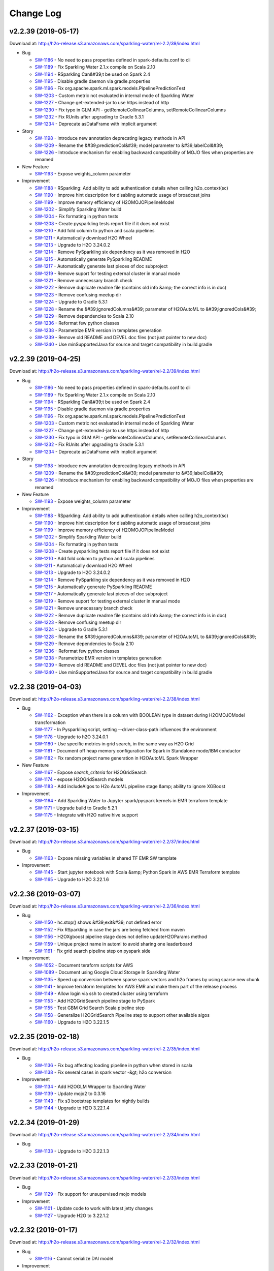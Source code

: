 Change Log
==========

v2.2.39 (2019-05-17)
--------------------
Download at: `http://h2o-release.s3.amazonaws.com/sparkling-water/rel-2.2/39/index.html <http://h2o-release.s3.amazonaws.com/sparkling-water/rel-2.2/39/index.html>`__

-  Bug
        
   -  `SW-1186 <https://0xdata.atlassian.net/browse/SW-1186>`__ - No need to pass properties defined in spark-defaults.conf to cli
   -  `SW-1189 <https://0xdata.atlassian.net/browse/SW-1189>`__ - Fix Sparkling Water 2.1.x compile on Scala 2.10 
   -  `SW-1194 <https://0xdata.atlassian.net/browse/SW-1194>`__ - RSparkling Can&#39;t be used on Spark 2.4
   -  `SW-1195 <https://0xdata.atlassian.net/browse/SW-1195>`__ - Disable gradle daemon via gradle.properties
   -  `SW-1196 <https://0xdata.atlassian.net/browse/SW-1196>`__ - Fix org.apache.spark.ml.spark.models.PipelinePredictionTest
   -  `SW-1203 <https://0xdata.atlassian.net/browse/SW-1203>`__ - Custom metric not evaluated in internal mode of Sparkling Water
   -  `SW-1227 <https://0xdata.atlassian.net/browse/SW-1227>`__ - Change get-extended-jar to use https instead of http
   -  `SW-1230 <https://0xdata.atlassian.net/browse/SW-1230>`__ - Fix typo in GLM API - getRemoteCollinearColumns, setRemoteCollinearColumns
   -  `SW-1232 <https://0xdata.atlassian.net/browse/SW-1232>`__ - Fix RUnits after upgrading to Gradle 5.3.1
   -  `SW-1234 <https://0xdata.atlassian.net/browse/SW-1234>`__ - Deprecate asDataFrame with implicit argument
                
-  Story
        
   -  `SW-1198 <https://0xdata.atlassian.net/browse/SW-1198>`__ - Introduce new annotation deprecating legacy methods in API
   -  `SW-1209 <https://0xdata.atlassian.net/browse/SW-1209>`__ - Rename the &#39;predictionCol&#39; model parameter to &#39;labelCol&#39;
   -  `SW-1226 <https://0xdata.atlassian.net/browse/SW-1226>`__ - Introduce mechanism for enabling backward compatibility of MOJO files when properties are renamed
                
-  New Feature
        
   -  `SW-1193 <https://0xdata.atlassian.net/browse/SW-1193>`__ - Expose weights_column parameter
                
-  Improvement
        
   -  `SW-1188 <https://0xdata.atlassian.net/browse/SW-1188>`__ - RSparkling: Add ability to add authentication details when calling h2o_context(sc)
   -  `SW-1190 <https://0xdata.atlassian.net/browse/SW-1190>`__ - Improve hint description for disabling automatic usage of broadcast joins
   -  `SW-1199 <https://0xdata.atlassian.net/browse/SW-1199>`__ - Improve memory efficiency of H2OMOJOPipelineModel
   -  `SW-1202 <https://0xdata.atlassian.net/browse/SW-1202>`__ - Simplify Sparkling Water build
   -  `SW-1204 <https://0xdata.atlassian.net/browse/SW-1204>`__ - Fix formating in python tests
   -  `SW-1208 <https://0xdata.atlassian.net/browse/SW-1208>`__ - Create pysparkling tests report file if it does not exist
   -  `SW-1210 <https://0xdata.atlassian.net/browse/SW-1210>`__ - Add fold column to python and scala pipelines
   -  `SW-1211 <https://0xdata.atlassian.net/browse/SW-1211>`__ - Automatically download H2O Wheel
   -  `SW-1213 <https://0xdata.atlassian.net/browse/SW-1213>`__ - Upgrade to H2O 3.24.0.2
   -  `SW-1214 <https://0xdata.atlassian.net/browse/SW-1214>`__ - Remove PySparkling six dependency as it was removed in H2O
   -  `SW-1215 <https://0xdata.atlassian.net/browse/SW-1215>`__ - Automatically generate PySparkling README
   -  `SW-1217 <https://0xdata.atlassian.net/browse/SW-1217>`__ - Automatically generate last pieces of doc subproject
   -  `SW-1219 <https://0xdata.atlassian.net/browse/SW-1219>`__ - Remove suport for testing external cluster in manual mode
   -  `SW-1221 <https://0xdata.atlassian.net/browse/SW-1221>`__ - Remove unnecessary branch check
   -  `SW-1222 <https://0xdata.atlassian.net/browse/SW-1222>`__ - Remove duplicate readme file (contains old info &amp; the correct info is in doc)
   -  `SW-1223 <https://0xdata.atlassian.net/browse/SW-1223>`__ - Remove confusing meetup dir
   -  `SW-1224 <https://0xdata.atlassian.net/browse/SW-1224>`__ - Upgrade to Gradle 5.3.1
   -  `SW-1228 <https://0xdata.atlassian.net/browse/SW-1228>`__ - Rename the &#39;ignoredColumns&#39; parameter of H2OAutoML to &#39;ignoredCols&#39;
   -  `SW-1229 <https://0xdata.atlassian.net/browse/SW-1229>`__ - Remove dependencies to Scala 2.10
   -  `SW-1236 <https://0xdata.atlassian.net/browse/SW-1236>`__ - Reformat few python classes
   -  `SW-1238 <https://0xdata.atlassian.net/browse/SW-1238>`__ - Parametrize EMR version in templates generation
   -  `SW-1239 <https://0xdata.atlassian.net/browse/SW-1239>`__ - Remove old README and DEVEL doc files (not just pointer to new doc)
   -  `SW-1240 <https://0xdata.atlassian.net/browse/SW-1240>`__ - Use minSupportedJava for source and target compatibility in build.gradle
                
                                                                                        
v2.2.39 (2019-04-25)
--------------------
Download at: `http://h2o-release.s3.amazonaws.com/sparkling-water/rel-2.2/39/index.html <http://h2o-release.s3.amazonaws.com/sparkling-water/rel-2.2/39/index.html>`__

-  Bug
        
   -  `SW-1186 <https://0xdata.atlassian.net/browse/SW-1186>`__ - No need to pass properties defined in spark-defaults.conf to cli
   -  `SW-1189 <https://0xdata.atlassian.net/browse/SW-1189>`__ - Fix Sparkling Water 2.1.x compile on Scala 2.10 
   -  `SW-1194 <https://0xdata.atlassian.net/browse/SW-1194>`__ - RSparkling Can&#39;t be used on Spark 2.4
   -  `SW-1195 <https://0xdata.atlassian.net/browse/SW-1195>`__ - Disable gradle daemon via gradle.properties
   -  `SW-1196 <https://0xdata.atlassian.net/browse/SW-1196>`__ - Fix org.apache.spark.ml.spark.models.PipelinePredictionTest
   -  `SW-1203 <https://0xdata.atlassian.net/browse/SW-1203>`__ - Custom metric not evaluated in internal mode of Sparkling Water
   -  `SW-1227 <https://0xdata.atlassian.net/browse/SW-1227>`__ - Change get-extended-jar to use https instead of http
   -  `SW-1230 <https://0xdata.atlassian.net/browse/SW-1230>`__ - Fix typo in GLM API - getRemoteCollinearColumns, setRemoteCollinearColumns
   -  `SW-1232 <https://0xdata.atlassian.net/browse/SW-1232>`__ - Fix RUnits after upgrading to Gradle 5.3.1
   -  `SW-1234 <https://0xdata.atlassian.net/browse/SW-1234>`__ - Deprecate asDataFrame with implicit argument
                
-  Story
        
   -  `SW-1198 <https://0xdata.atlassian.net/browse/SW-1198>`__ - Introduce new annotation deprecating legacy methods in API
   -  `SW-1209 <https://0xdata.atlassian.net/browse/SW-1209>`__ - Rename the &#39;predictionCol&#39; model parameter to &#39;labelCol&#39;
   -  `SW-1226 <https://0xdata.atlassian.net/browse/SW-1226>`__ - Introduce mechanism for enabling backward compatibility of MOJO files when properties are renamed
                
-  New Feature
        
   -  `SW-1193 <https://0xdata.atlassian.net/browse/SW-1193>`__ - Expose weights_column parameter
                
-  Improvement
        
   -  `SW-1188 <https://0xdata.atlassian.net/browse/SW-1188>`__ - RSparkling: Add ability to add authentication details when calling h2o_context(sc)
   -  `SW-1190 <https://0xdata.atlassian.net/browse/SW-1190>`__ - Improve hint description for disabling automatic usage of broadcast joins
   -  `SW-1199 <https://0xdata.atlassian.net/browse/SW-1199>`__ - Improve memory efficiency of H2OMOJOPipelineModel
   -  `SW-1202 <https://0xdata.atlassian.net/browse/SW-1202>`__ - Simplify Sparkling Water build
   -  `SW-1204 <https://0xdata.atlassian.net/browse/SW-1204>`__ - Fix formating in python tests
   -  `SW-1208 <https://0xdata.atlassian.net/browse/SW-1208>`__ - Create pysparkling tests report file if it does not exist
   -  `SW-1210 <https://0xdata.atlassian.net/browse/SW-1210>`__ - Add fold column to python and scala pipelines
   -  `SW-1211 <https://0xdata.atlassian.net/browse/SW-1211>`__ - Automatically download H2O Wheel
   -  `SW-1213 <https://0xdata.atlassian.net/browse/SW-1213>`__ - Upgrade to H2O 3.24.0.2
   -  `SW-1214 <https://0xdata.atlassian.net/browse/SW-1214>`__ - Remove PySparkling six dependency as it was removed in H2O
   -  `SW-1215 <https://0xdata.atlassian.net/browse/SW-1215>`__ - Automatically generate PySparkling README
   -  `SW-1217 <https://0xdata.atlassian.net/browse/SW-1217>`__ - Automatically generate last pieces of doc subproject
   -  `SW-1219 <https://0xdata.atlassian.net/browse/SW-1219>`__ - Remove suport for testing external cluster in manual mode
   -  `SW-1221 <https://0xdata.atlassian.net/browse/SW-1221>`__ - Remove unnecessary branch check
   -  `SW-1222 <https://0xdata.atlassian.net/browse/SW-1222>`__ - Remove duplicate readme file (contains old info &amp; the correct info is in doc)
   -  `SW-1223 <https://0xdata.atlassian.net/browse/SW-1223>`__ - Remove confusing meetup dir
   -  `SW-1224 <https://0xdata.atlassian.net/browse/SW-1224>`__ - Upgrade to Gradle 5.3.1
   -  `SW-1228 <https://0xdata.atlassian.net/browse/SW-1228>`__ - Rename the &#39;ignoredColumns&#39; parameter of H2OAutoML to &#39;ignoredCols&#39;
   -  `SW-1229 <https://0xdata.atlassian.net/browse/SW-1229>`__ - Remove dependencies to Scala 2.10
   -  `SW-1236 <https://0xdata.atlassian.net/browse/SW-1236>`__ - Reformat few python classes
   -  `SW-1238 <https://0xdata.atlassian.net/browse/SW-1238>`__ - Parametrize EMR version in templates generation
   -  `SW-1239 <https://0xdata.atlassian.net/browse/SW-1239>`__ - Remove old README and DEVEL doc files (not just pointer to new doc)
   -  `SW-1240 <https://0xdata.atlassian.net/browse/SW-1240>`__ - Use minSupportedJava for source and target compatibility in build.gradle
                
                                                                                
v2.2.38 (2019-04-03)
--------------------
Download at: `http://h2o-release.s3.amazonaws.com/sparkling-water/rel-2.2/38/index.html <http://h2o-release.s3.amazonaws.com/sparkling-water/rel-2.2/38/index.html>`__

-  Bug
        
   -  `SW-1162 <https://0xdata.atlassian.net/browse/SW-1162>`__ - Exception when there is a column with BOOLEAN type in dataset during H2OMOJOModel transformation 
   -  `SW-1177 <https://0xdata.atlassian.net/browse/SW-1177>`__ - In Pysparkling script, setting --driver-class-path influences the environment
   -  `SW-1178 <https://0xdata.atlassian.net/browse/SW-1178>`__ - Upgrade to h2O 3.24.0.1
   -  `SW-1180 <https://0xdata.atlassian.net/browse/SW-1180>`__ - Use specific metrics in grid search, in the same way as H2O Grid
   -  `SW-1181 <https://0xdata.atlassian.net/browse/SW-1181>`__ - Document off heap memory configuration for Spark in Standalone mode/IBM conductor
   -  `SW-1182 <https://0xdata.atlassian.net/browse/SW-1182>`__ - Fix random project name generation in H2OAutoML Spark Wrapper
                
-  New Feature
        
   -  `SW-1167 <https://0xdata.atlassian.net/browse/SW-1167>`__ - Expose *search_criteria* for H2OGridSearch
   -  `SW-1174 <https://0xdata.atlassian.net/browse/SW-1174>`__ - expose H2OGridSearch models
   -  `SW-1183 <https://0xdata.atlassian.net/browse/SW-1183>`__ - Add includeAlgos to H2o AutoML pipeline stage &amp; ability to ignore XGBoost
                
-  Improvement
        
   -  `SW-1164 <https://0xdata.atlassian.net/browse/SW-1164>`__ - Add Sparkling Water to Jupyter spark/pyspark kernels in EMR terraform template
   -  `SW-1171 <https://0xdata.atlassian.net/browse/SW-1171>`__ - Upgrade build to Gradle 5.2.1
   -  `SW-1175 <https://0xdata.atlassian.net/browse/SW-1175>`__ - Integrate with H2O native hive support
                
                                                                                
v2.2.37 (2019-03-15)
--------------------
Download at: `http://h2o-release.s3.amazonaws.com/sparkling-water/rel-2.2/37/index.html <http://h2o-release.s3.amazonaws.com/sparkling-water/rel-2.2/37/index.html>`__

-  Bug
        
   -  `SW-1163 <https://0xdata.atlassian.net/browse/SW-1163>`__ - Expose missing variables in shared TF EMR SW tamplate
                
-  Improvement
        
   -  `SW-1145 <https://0xdata.atlassian.net/browse/SW-1145>`__ - Start jupyter notebook with Scala &amp; Python Spark in AWS EMR Terraform template
   -  `SW-1165 <https://0xdata.atlassian.net/browse/SW-1165>`__ - Upgrade to H2O 3.22.1.6
                
                                                                                
v2.2.36 (2019-03-07)
--------------------
Download at: `http://h2o-release.s3.amazonaws.com/sparkling-water/rel-2.2/36/index.html <http://h2o-release.s3.amazonaws.com/sparkling-water/rel-2.2/36/index.html>`__

-  Bug
        
   -  `SW-1150 <https://0xdata.atlassian.net/browse/SW-1150>`__ - hc.stop() shows &#39;exit&#39; not defined error
   -  `SW-1152 <https://0xdata.atlassian.net/browse/SW-1152>`__ - Fix RSparkling in case the jars are being fetched from maven
   -  `SW-1156 <https://0xdata.atlassian.net/browse/SW-1156>`__ - H2OXgboost pipeline stage does not define updateH2OParams method
   -  `SW-1159 <https://0xdata.atlassian.net/browse/SW-1159>`__ - Unique project name in automl to avoid sharing one leaderboard
   -  `SW-1161 <https://0xdata.atlassian.net/browse/SW-1161>`__ - Fix grid search pipeline step on pyspark side
                
-  Improvement
        
   -  `SW-1052 <https://0xdata.atlassian.net/browse/SW-1052>`__ - Document teraform scripts for AWS
   -  `SW-1089 <https://0xdata.atlassian.net/browse/SW-1089>`__ - Document using Google Cloud Storage In Sparkling Water
   -  `SW-1135 <https://0xdata.atlassian.net/browse/SW-1135>`__ - Speed up conversion between sparse spark vectors  and h2o frames by using sparse new chunk
   -  `SW-1141 <https://0xdata.atlassian.net/browse/SW-1141>`__ - Improve terraform templates for AWS EMR and make them part of the release process 
   -  `SW-1149 <https://0xdata.atlassian.net/browse/SW-1149>`__ - Allow login via ssh to created cluster using terraform
   -  `SW-1153 <https://0xdata.atlassian.net/browse/SW-1153>`__ - Add H2OGridSearch pipeline stage to PySpark
   -  `SW-1155 <https://0xdata.atlassian.net/browse/SW-1155>`__ - Test GBM Grid Search Scala pipeline step
   -  `SW-1158 <https://0xdata.atlassian.net/browse/SW-1158>`__ - Generalize H2OGridSearch Pipeline step to support other available algos
   -  `SW-1160 <https://0xdata.atlassian.net/browse/SW-1160>`__ - Upgrade to H2O 3.22.1.5
                
                                                                        
v2.2.35 (2019-02-18)
--------------------
Download at: `http://h2o-release.s3.amazonaws.com/sparkling-water/rel-2.2/35/index.html <http://h2o-release.s3.amazonaws.com/sparkling-water/rel-2.2/35/index.html>`__

-  Bug
        
   -  `SW-1136 <https://0xdata.atlassian.net/browse/SW-1136>`__ - Fix bug affecting loading pipeline in python when stored in scala
   -  `SW-1138 <https://0xdata.atlassian.net/browse/SW-1138>`__ - Fix several cases in spark vector -&gt; h2o conversion
                
-  Improvement
        
   -  `SW-1134 <https://0xdata.atlassian.net/browse/SW-1134>`__ - Add H2OGLM Wrapper to Sparkling Water
   -  `SW-1139 <https://0xdata.atlassian.net/browse/SW-1139>`__ - Update mojo2 to 0.3.16
   -  `SW-1143 <https://0xdata.atlassian.net/browse/SW-1143>`__ - Fix s3 bootstrap templates for nightly builds
   -  `SW-1144 <https://0xdata.atlassian.net/browse/SW-1144>`__ - Upgrade to H2O 3.22.1.4
                
                                                                        
v2.2.34 (2019-01-29)
--------------------
Download at: `http://h2o-release.s3.amazonaws.com/sparkling-water/rel-2.2/34/index.html <http://h2o-release.s3.amazonaws.com/sparkling-water/rel-2.2/34/index.html>`__

-  Bug
        
   -  `SW-1133 <https://0xdata.atlassian.net/browse/SW-1133>`__ - Upgrade to H2O 3.22.1.3
                
                                                                                        
v2.2.33 (2019-01-21)
--------------------
Download at: `http://h2o-release.s3.amazonaws.com/sparkling-water/rel-2.2/33/index.html <http://h2o-release.s3.amazonaws.com/sparkling-water/rel-2.2/33/index.html>`__

-  Bug
        
   -  `SW-1129 <https://0xdata.atlassian.net/browse/SW-1129>`__ - Fix support for unsupervised mojo models
                
-  Improvement
        
   -  `SW-1101 <https://0xdata.atlassian.net/browse/SW-1101>`__ - Update code to work with latest jetty changes
   -  `SW-1127 <https://0xdata.atlassian.net/browse/SW-1127>`__ - Upgrade H2O to 3.22.1.2
                
                                                                        
v2.2.32 (2019-01-17)
--------------------
Download at: `http://h2o-release.s3.amazonaws.com/sparkling-water/rel-2.2/32/index.html <http://h2o-release.s3.amazonaws.com/sparkling-water/rel-2.2/32/index.html>`__

-  Bug
        
   -  `SW-1116 <https://0xdata.atlassian.net/browse/SW-1116>`__ - Cannot serialize DAI model
                
-  Improvement
        
   -  `SW-1113 <https://0xdata.atlassian.net/browse/SW-1113>`__ - Update to H2O 3.22.0.5
   -  `SW-1115 <https://0xdata.atlassian.net/browse/SW-1115>`__ - Enable tabs in the documentation based on the language
   -  `SW-1120 <https://0xdata.atlassian.net/browse/SW-1120>`__ - Prepare Terraform scripts for Sparkling Water on EMR
   -  `SW-1121 <https://0xdata.atlassian.net/browse/SW-1121>`__ - Use getTimestamp method instead of _timestamp directly
   -  `SW-1125 <https://0xdata.atlassian.net/browse/SW-1125>`__ - Upgrade to Spark 2.2.3
                
                                                                        
v2.2.31 (2019-01-08)
--------------------
Download at: `http://h2o-release.s3.amazonaws.com/sparkling-water/rel-2.2/31/index.html <http://h2o-release.s3.amazonaws.com/sparkling-water/rel-2.2/31/index.html>`__

-  Bug
        
   -  `SW-1107 <https://0xdata.atlassian.net/browse/SW-1107>`__ - NullPointerException at water.H2ONode.openChan(H2ONode.java:417) after upgrade to H2O 3.22.0.3
   -  `SW-1110 <https://0xdata.atlassian.net/browse/SW-1110>`__ - Fix test suite to test PySparkling YARN integration tests on external backend as well
                
-  Task
        
   -  `SW-1109 <https://0xdata.atlassian.net/browse/SW-1109>`__ - Docs: Change copyright year in docs to include 2019
                
-  Improvement
        
   -  `SW-464 <https://0xdata.atlassian.net/browse/SW-464>`__ - Publish PySparkling as conda package
   -  `SW-1111 <https://0xdata.atlassian.net/browse/SW-1111>`__ - Update H2O to 3.22.0.4
                
                                                                
v2.2.30 (2018-12-27)
--------------------
Download at: `http://h2o-release.s3.amazonaws.com/sparkling-water/rel-2.2/30/index.html <http://h2o-release.s3.amazonaws.com/sparkling-water/rel-2.2/30/index.html>`__

-  Bug
        
   -  `SW-1084 <https://0xdata.atlassian.net/browse/SW-1084>`__ - Documentation link does not work on the Nightly Bleeding Edge download page
   -  `SW-1100 <https://0xdata.atlassian.net/browse/SW-1100>`__ - Fix Travis builds
   -  `SW-1102 <https://0xdata.atlassian.net/browse/SW-1102>`__ - Fix Travis builds (test just scala unit tests)
                
-  Improvement
        
   -  `SW-464 <https://0xdata.atlassian.net/browse/SW-464>`__ - Publish PySparkling as conda package
   -  `SW-1080 <https://0xdata.atlassian.net/browse/SW-1080>`__ - Fix deprecation warning regarding automl -&gt; AutoML
   -  `SW-1090 <https://0xdata.atlassian.net/browse/SW-1090>`__ - Upgrade shadowJar plugin
   -  `SW-1091 <https://0xdata.atlassian.net/browse/SW-1091>`__ - Upgrade to Gradle 5.0
   -  `SW-1092 <https://0xdata.atlassian.net/browse/SW-1092>`__ - Updates to streaming app
   -  `SW-1093 <https://0xdata.atlassian.net/browse/SW-1093>`__ - Update to H2O 3.22.0.3
   -  `SW-1095 <https://0xdata.atlassian.net/browse/SW-1095>`__ - Enable GCS in Sparkling Water
   -  `SW-1097 <https://0xdata.atlassian.net/browse/SW-1097>`__ - Properly integrate GCS with Sparkling Water, including test in PySparkling
   -  `SW-1106 <https://0xdata.atlassian.net/browse/SW-1106>`__ - Remove deprecated Gradle option in Gradle 5
                
-  Docs
        
   -  `SW-1083 <https://0xdata.atlassian.net/browse/SW-1083>`__ - Add Installation and Starting instructions to the docs
                
    
v2.2.29 (2018-11-27)
--------------------
Download at: `http://h2o-release.s3.amazonaws.com/sparkling-water/rel-2.2/29/index.html <http://h2o-release.s3.amazonaws.com/sparkling-water/rel-2.2/29/index.html>`__

-  Improvement
        
   -  `SW-1078 <https://0xdata.atlassian.net/browse/SW-1078>`__ - Upgrade H2O to 3.22.0.2
                
                                
v2.2.28 (2018-10-27)
--------------------
Download at: `http://h2o-release.s3.amazonaws.com/sparkling-water/rel-2.2/28/index.html <http://h2o-release.s3.amazonaws.com/sparkling-water/rel-2.2/28/index.html>`__

-  Bug
        
   -  `SW-1071 <https://0xdata.atlassian.net/browse/SW-1071>`__ - Fallback to original IP discovery in case we can&#39;t find the same network
   -  `SW-1072 <https://0xdata.atlassian.net/browse/SW-1072>`__ - Fix handling time column for mojo pipeline
   -  `SW-1073 <https://0xdata.atlassian.net/browse/SW-1073>`__ - Upgrade MOJO to 0.3.17
                
-  Improvement
        
   -  `SW-1045 <https://0xdata.atlassian.net/browse/SW-1045>`__ - Upgrade H2O to 3.22.0.1
                
                                
v2.2.27 (2018-10-17)
--------------------
Download at: `http://h2o-release.s3.amazonaws.com/sparkling-water/rel-2.2/27/index.html <http://h2o-release.s3.amazonaws.com/sparkling-water/rel-2.2/27/index.html>`__

-  Bug
        
   -  `SW-930 <https://0xdata.atlassian.net/browse/SW-930>`__ - Enable AutoML tests in Sparkling Water
   -  `SW-1065 <https://0xdata.atlassian.net/browse/SW-1065>`__ - Fix isssue with empty queue name by default
   -  `SW-1066 <https://0xdata.atlassian.net/browse/SW-1066>`__ - In PySparkling, don&#39;t reconnect if already connected
   -  `SW-1068 <https://0xdata.atlassian.net/browse/SW-1068>`__ - Fix warning in doc
                
-  Improvement
        
   -  `SW-1057 <https://0xdata.atlassian.net/browse/SW-1057>`__ - Sparkling shell ignores parameters after last updates
   -  `SW-1058 <https://0xdata.atlassian.net/browse/SW-1058>`__ - Automatic detection of client ip in external backend
   -  `SW-1059 <https://0xdata.atlassian.net/browse/SW-1059>`__ - Pysparkling in external backend, manual mode stops the backend cluster, but the cluster should be left intact 
   -  `SW-1060 <https://0xdata.atlassian.net/browse/SW-1060>`__ - Create nightly release for 2.1, 2.2 and 2.3
   -  `SW-1061 <https://0xdata.atlassian.net/browse/SW-1061>`__ - Upgrade to Mojo 0.3.15
   -  `SW-1062 <https://0xdata.atlassian.net/browse/SW-1062>`__ - Don&#39;t expose mojo internal types
   -  `SW-1063 <https://0xdata.atlassian.net/browse/SW-1063>`__ - More explicit checks for valid values of Backend mode and external backend start mode
   -  `SW-1064 <https://0xdata.atlassian.net/browse/SW-1064>`__ - Expose run_as_user for External H2O Backend
   -  `SW-1069 <https://0xdata.atlassian.net/browse/SW-1069>`__ - Upgrade H2O to 3.20.0.10
                
                                
v2.2.26 (2018-10-02)
--------------------
Download at: `http://h2o-release.s3.amazonaws.com/sparkling-water/rel-2.2/26/index.html <http://h2o-release.s3.amazonaws.com/sparkling-water/rel-2.2/26/index.html>`__

-  Bug
        
   -  `SW-1041 <https://0xdata.atlassian.net/browse/SW-1041>`__ - Fix passing --jars to sparkling-shell
   -  `SW-1042 <https://0xdata.atlassian.net/browse/SW-1042>`__ - More robust check for python package in PySparkling shell
   -  `SW-1048 <https://0xdata.atlassian.net/browse/SW-1048>`__ - Add missing six dependency to setup.py for PySparkling
                
-  Improvement
        
   -  `SW-1043 <https://0xdata.atlassian.net/browse/SW-1043>`__ - Mojo pipeline with multiple output columns (and also with dots in the names) does not work in SW
   -  `SW-1054 <https://0xdata.atlassian.net/browse/SW-1054>`__ - Upgrade H2O dependency to 3.20.0.9
                
                                
v2.2.25 (2018-09-24)
--------------------
Download at: `http://h2o-release.s3.amazonaws.com/sparkling-water/rel-2.2/25/index.html <http://h2o-release.s3.amazonaws.com/sparkling-water/rel-2.2/25/index.html>`__

-  New Feature
        
   -  `SW-1020 <https://0xdata.atlassian.net/browse/SW-1020>`__ - Expose leaderboard on H2OAutoML
   -  `SW-1022 <https://0xdata.atlassian.net/browse/SW-1022>`__ - Display Release creation date on the download page
                
-  Improvement
        
   -  `SW-1024 <https://0xdata.atlassian.net/browse/SW-1024>`__ - remove call to ./gradlew --help in jenkins pipeline
   -  `SW-1025 <https://0xdata.atlassian.net/browse/SW-1025>`__ - Ensure that release does not depend on build id
   -  `SW-1030 <https://0xdata.atlassian.net/browse/SW-1030>`__ - [RSparkling] In case only path to SW jar file is specified, discover the version from JAR file instead of requiring it as parameter
   -  `SW-1031 <https://0xdata.atlassian.net/browse/SW-1031>`__ - Enable installation ot RSparkling using devtools from Github repo
   -  `SW-1032 <https://0xdata.atlassian.net/browse/SW-1032>`__ - Upgrade mojo pipeline to 0.13.2
   -  `SW-1033 <https://0xdata.atlassian.net/browse/SW-1033>`__ - Document automatic certificate creation for Flow UI
   -  `SW-1034 <https://0xdata.atlassian.net/browse/SW-1034>`__ - PySparkling fails if we specify https argument as part of getOrCreate()
   -  `SW-1035 <https://0xdata.atlassian.net/browse/SW-1035>`__ - Document using s3a and s3n on Sparkling Water
   -  `SW-1036 <https://0xdata.atlassian.net/browse/SW-1036>`__ - Upgrade to H2O 3.20.0.8
   -  `SW-1038 <https://0xdata.atlassian.net/browse/SW-1038>`__ - The shell script bin/pysparkling should print missing dependencies
   -  `SW-1039 <https://0xdata.atlassian.net/browse/SW-1039>`__ - Upgrade Gradle to 4.10.2
                
-  Docs
        
   -  `SW-1018 <https://0xdata.atlassian.net/browse/SW-1018>`__ - Fix link to Installing RSparkling on Windows 
                
                            
v2.2.24 (2018-09-14)
--------------------
Download at: `http://h2o-release.s3.amazonaws.com/sparkling-water/rel-2.2/24/index.html <http://h2o-release.s3.amazonaws.com/sparkling-water/rel-2.2/24/index.html>`__

-  New Feature
        
   -  `SW-1023 <https://0xdata.atlassian.net/browse/SW-1023>`__ - Upgrade Gradle to 4.10.1
                
-  Improvement
        
   -  `SW-1019 <https://0xdata.atlassian.net/browse/SW-1019>`__ - Upgrade H2O to 3.20.0.7
   -  `SW-1027 <https://0xdata.atlassian.net/browse/SW-1027>`__ - Revert Upgrade to Gradle 4.10.1(bug in Gradle) and upgrade to Gradle 4.0
   -  `SW-1028 <https://0xdata.atlassian.net/browse/SW-1028>`__ - Update docs and mention that ORC is supported
                
-  Docs
        
   -  `SW-1017 <https://0xdata.atlassian.net/browse/SW-1017>`__ - Docs: Add Parquet to list of supported data formats 
                
                            
v2.2.23 (2018-08-28)
--------------------
Download at: `http://h2o-release.s3.amazonaws.com/sparkling-water/rel-2.2/23/index.html <http://h2o-release.s3.amazonaws.com/sparkling-water/rel-2.2/23/index.html>`__

-  Bug
        
   -  `SW-270 <https://0xdata.atlassian.net/browse/SW-270>`__ - Add test for RDD[TimeStamp] -&gt; H2OFrame[Time] -&gt; RDD[Timestamp] conversion
   -  `SW-319 <https://0xdata.atlassian.net/browse/SW-319>`__ - SVMModelTest is failing
   -  `SW-986 <https://0xdata.atlassian.net/browse/SW-986>`__ - Fix links on RSparkling Readme page
   -  `SW-996 <https://0xdata.atlassian.net/browse/SW-996>`__ - Fix typos in documentation
   -  `SW-997 <https://0xdata.atlassian.net/browse/SW-997>`__ - Fix javadoc on JavaH2OContext
   -  `SW-1000 <https://0xdata.atlassian.net/browse/SW-1000>`__ - Setting context path in pysparkling fails to launch h2o
   -  `SW-1001 <https://0xdata.atlassian.net/browse/SW-1001>`__ - RSparkling does not respect context path
   -  `SW-1002 <https://0xdata.atlassian.net/browse/SW-1002>`__ - Automatically generate the keystore for H2O Flow ssl (self-signed certificates)
   -  `SW-1003 <https://0xdata.atlassian.net/browse/SW-1003>`__ - When running in Local mode, we ignore some configuration
   -  `SW-1004 <https://0xdata.atlassian.net/browse/SW-1004>`__ - Fix context path value checks
   -  `SW-1005 <https://0xdata.atlassian.net/browse/SW-1005>`__ - Use correct scheme in sparkling water when ssl on flow is enabled
   -  `SW-1006 <https://0xdata.atlassian.net/browse/SW-1006>`__ - Fix context path setting on RSparkling
   -  `SW-1015 <https://0xdata.atlassian.net/browse/SW-1015>`__ - Add context path after value of spark.ext.h2o.client.flow.baseurl.override when specified
                
-  New Feature
        
   -  `SW-980 <https://0xdata.atlassian.net/browse/SW-980>`__ - Integrate XGBoost in Sparkling Water
   -  `SW-1012 <https://0xdata.atlassian.net/browse/SW-1012>`__ - Sparkling water External Backend Support in kerberized cluster
                
-  Task
        
   -  `SW-988 <https://0xdata.atlassian.net/browse/SW-988>`__ - Add to docs that pysparkling has a new dependency pyspark
                
-  Improvement
        
   -  `SW-175 <https://0xdata.atlassian.net/browse/SW-175>`__ - JavaH2OContext#asRDD implementation is missing
   -  `SW-920 <https://0xdata.atlassian.net/browse/SW-920>`__ - Sparkling Water/RSparkling needs to declare additional repository
   -  `SW-989 <https://0xdata.atlassian.net/browse/SW-989>`__ - Improve Scala Doc API of the support classes
   -  `SW-991 <https://0xdata.atlassian.net/browse/SW-991>`__ - Update Gradle Spinx libraries - faster documentation builds
   -  `SW-992 <https://0xdata.atlassian.net/browse/SW-992>`__ - Create abstract class from creating parameters from Enum for Sparkling Water pipelines
   -  `SW-993 <https://0xdata.atlassian.net/browse/SW-993>`__ - [PySparkling] Fix Wrong H2O version detection on latest bundled H2Os
   -  `SW-994 <https://0xdata.atlassian.net/browse/SW-994>`__ - Add timeouts &amp; retries for docker pull
   -  `SW-998 <https://0xdata.atlassian.net/browse/SW-998>`__ - Document using PySparkling on the edge node ( EMR)
   -  `SW-1007 <https://0xdata.atlassian.net/browse/SW-1007>`__ - Upgrade H2O to 3.20.0.6
   -  `SW-1011 <https://0xdata.atlassian.net/browse/SW-1011>`__ - Fix EMR bootstrap scripts
   -  `SW-1013 <https://0xdata.atlassian.net/browse/SW-1013>`__ - Add option which can be used to change the flow address which is printed out after H2OConetext started
   -  `SW-1014 <https://0xdata.atlassian.net/browse/SW-1014>`__ - Document how to run Sparkling Water on kerberized cluster
                
                                
v2.2.22 (2018-08-09)
--------------------
Download at: `http://h2o-release.s3.amazonaws.com/sparkling-water/rel-2.2/22/index.html <http://h2o-release.s3.amazonaws.com/sparkling-water/rel-2.2/22/index.html>`__

-  Bug
        
   -  `SW-971 <https://0xdata.atlassian.net/browse/SW-971>`__ - Change maintainer of RSparkling to jakub@h2o.ai
   -  `SW-972 <https://0xdata.atlassian.net/browse/SW-972>`__ - Fix Content of RSparkling release table
   -  `SW-973 <https://0xdata.atlassian.net/browse/SW-973>`__ - Allow passing custom cars when running ./bin/sparkling/shell
   -  `SW-975 <https://0xdata.atlassian.net/browse/SW-975>`__ - Fix CRAN issues of Rsparkling
   -  `SW-981 <https://0xdata.atlassian.net/browse/SW-981>`__ - Fix wrong comparison of versions when detecing other h2o versions in PySparkling
   -  `SW-982 <https://0xdata.atlassian.net/browse/SW-982>`__ - Set up client_disconnect_timeout correctly in context on External backend, auto  mode
   -  `SW-983 <https://0xdata.atlassian.net/browse/SW-983>`__ - Fix missing mojo impl artifact when running pysparkling tests in jenkins
                
-  Task
        
   -  `SW-633 <https://0xdata.atlassian.net/browse/SW-633>`__ - Add to doc that  100 columns are displayed in the preview data by default
                
-  Improvement
        
   -  `SW-528 <https://0xdata.atlassian.net/browse/SW-528>`__ - Update PySparkling Notebooks to work for Python 3
   -  `SW-548 <https://0xdata.atlassian.net/browse/SW-548>`__ - List nodes and driver memory in Spark UI - SParkling Water Tab
   -  `SW-910 <https://0xdata.atlassian.net/browse/SW-910>`__ - Use Mojo Pipeline API in Sparkling Water
   -  `SW-969 <https://0xdata.atlassian.net/browse/SW-969>`__ - Port documentation for mojo pipeline on Spark to SW repo
   -  `SW-970 <https://0xdata.atlassian.net/browse/SW-970>`__ - Upgrade Mojo 2 in SW to 0.11.0
   -  `SW-976 <https://0xdata.atlassian.net/browse/SW-976>`__ - Upgrade H2O to 3.20.0.5
   -  `SW-977 <https://0xdata.atlassian.net/browse/SW-977>`__ - Need ability to disable Flow UI for Sparkling-Water
   -  `SW-979 <https://0xdata.atlassian.net/browse/SW-979>`__ - Verify that we are running on correct Spark for PySparkling at init time
   -  `SW-984 <https://0xdata.atlassian.net/browse/SW-984>`__ - Cache also test and runtime dependencies in docker image
                
-  Docs
        
   -  `SW-946 <https://0xdata.atlassian.net/browse/SW-946>`__ - Add &quot;How to&quot; for using Sparkling Water on Google Cloud Dataproc
                
                            
v2.2.21 (2018-08-01)
--------------------
Download at: `http://h2o-release.s3.amazonaws.com/sparkling-water/rel-2.2/21/index.html <http://h2o-release.s3.amazonaws.com/sparkling-water/rel-2.2/21/index.html>`__

-  Bug
        
   -  `SW-903 <https://0xdata.atlassian.net/browse/SW-903>`__ - Automate releases of RSparkling and create release pipeline for this release proccess 
   -  `SW-911 <https://0xdata.atlassian.net/browse/SW-911>`__ - Add missing repository to the documentation
   -  `SW-944 <https://0xdata.atlassian.net/browse/SW-944>`__ - Fix Sphinx gradle plugin, the latest version does not work
   -  `SW-945 <https://0xdata.atlassian.net/browse/SW-945>`__ - Stabilize releasing to Nexus Repository
   -  `SW-953 <https://0xdata.atlassian.net/browse/SW-953>`__ - Do not stop external H2O backend in case of manual start mode
   -  `SW-958 <https://0xdata.atlassian.net/browse/SW-958>`__ - Fix RSparkling README style issues
   -  `SW-959 <https://0xdata.atlassian.net/browse/SW-959>`__ - Fix address for fetching H2O R package in nightly tests
   -  `SW-961 <https://0xdata.atlassian.net/browse/SW-961>`__ - Add option to ignore SPARK_PUBLIC_DNS
   -  `SW-962 <https://0xdata.atlassian.net/browse/SW-962>`__ - Add option which ensures that items in flatfile are translated to IP address
   -  `SW-967 <https://0xdata.atlassian.net/browse/SW-967>`__ - Deprecate old behaviour of mojo pipeline output in SW
                
-  Improvement
        
   -  `SW-233 <https://0xdata.atlassian.net/browse/SW-233>`__ - Warn if user&#39;s h2o in python env is different then the one bundled in pysparkling
   -  `SW-921 <https://0xdata.atlassian.net/browse/SW-921>`__ - Move Rsparkling to Sparkling Water repo
   -  `SW-941 <https://0xdata.atlassian.net/browse/SW-941>`__ - Upgrade Gradle to 4.9
   -  `SW-952 <https://0xdata.atlassian.net/browse/SW-952>`__ - Fix issues when stopping Sparkling Water (Scala) in yarn-cluster mode for external Backend
   -  `SW-957 <https://0xdata.atlassian.net/browse/SW-957>`__ - RSparkling should run tests in both, external and internal mode
   -  `SW-963 <https://0xdata.atlassian.net/browse/SW-963>`__ - Upgrade H2O to 3.20.0.4
   -  `SW-965 <https://0xdata.atlassian.net/browse/SW-965>`__ - Expose port offset in Sparkling Water
   -  `SW-968 <https://0xdata.atlassian.net/browse/SW-968>`__ - Remove confusing message about stopping H2OContext in PySparkling
                
                                
v2.2.20 (2018-07-16)
--------------------
Download at: `http://h2o-release.s3.amazonaws.com/sparkling-water/rel-2.2/20/index.html <http://h2o-release.s3.amazonaws.com/sparkling-water/rel-2.2/20/index.html>`__

-  Bug
        
   -  `SW-902 <https://0xdata.atlassian.net/browse/SW-902>`__ - Upgrade Gradle to 4.8.1
   -  `SW-904 <https://0xdata.atlassian.net/browse/SW-904>`__ - Upgrade Mojo2 version to 0.10.7
   -  `SW-908 <https://0xdata.atlassian.net/browse/SW-908>`__ - Exclude Hadoop dependencies as they are provided by Spark
   -  `SW-909 <https://0xdata.atlassian.net/browse/SW-909>`__ - Fix issues when stopping Sparkling Water (Scala) in yarn-cluster mode
   -  `SW-925 <https://0xdata.atlassian.net/browse/SW-925>`__ - Fix missing aposthrope in documentation
   -  `SW-929 <https://0xdata.atlassian.net/browse/SW-929>`__ - Disable temporarily AutoML tests in Sparkling Water
                
-  New Feature
        
   -  `SW-826 <https://0xdata.atlassian.net/browse/SW-826>`__ - Implement Synchronous and Asynchronous Scala cell behaviour
                
-  Improvement
        
   -  `SW-846 <https://0xdata.atlassian.net/browse/SW-846>`__ - Don&#39;t parse types again when passing data to mojo pipeline
   -  `SW-886 <https://0xdata.atlassian.net/browse/SW-886>`__ - Several Scala cell improvements in H2O flow
   -  `SW-887 <https://0xdata.atlassian.net/browse/SW-887>`__ - Make sure that we can use schemes unsupported by H2O in H2O Confoguration
   -  `SW-889 <https://0xdata.atlassian.net/browse/SW-889>`__ - Port AWS preparation scripts into SW codebase
   -  `SW-894 <https://0xdata.atlassian.net/browse/SW-894>`__ - Add support for queuing of Scala cell jobs 
   -  `SW-914 <https://0xdata.atlassian.net/browse/SW-914>`__ - Wrong Spark version in documentation
   -  `SW-917 <https://0xdata.atlassian.net/browse/SW-917>`__ - Dockerize Sparkling Water release pipeline
   -  `SW-919 <https://0xdata.atlassian.net/browse/SW-919>`__ - Clean gradle build with regards to mojo2
   -  `SW-922 <https://0xdata.atlassian.net/browse/SW-922>`__ - Upgrade H2O to 3.20.0.3
   -  `SW-928 <https://0xdata.atlassian.net/browse/SW-928>`__ - Expose AutoML max models
   -  `SW-933 <https://0xdata.atlassian.net/browse/SW-933>`__ - Upgrade Spark to 2.2.2 
                
-  Docs
        
   -  `SW-878 <https://0xdata.atlassian.net/browse/SW-878>`__ - Add section for using Sparkling Water with AWS
                
                            
v2.2.19 (2018-06-18)
--------------------
Download at: `http://h2o-release.s3.amazonaws.com/sparkling-water/rel-2.2/19/index.html <http://h2o-release.s3.amazonaws.com/sparkling-water/rel-2.2/19/index.html>`__

-  Improvement
        
   -  `SW-885 <https://0xdata.atlassian.net/browse/SW-885>`__ - Upgrade H2O to 3.20.0.2
                
                                
v2.2.18 (2018-06-18)
--------------------
Download at: `http://h2o-release.s3.amazonaws.com/sparkling-water/rel-2.2/18/index.html <http://h2o-release.s3.amazonaws.com/sparkling-water/rel-2.2/18/index.html>`__

-  Bug
        
   -  `SW-861 <https://0xdata.atlassian.net/browse/SW-861>`__ - Upgrade Gradle to 4.8 (publishing plugin)
   -  `SW-872 <https://0xdata.atlassian.net/browse/SW-872>`__ - Fix reference to local-cluster on download page
   -  `SW-880 <https://0xdata.atlassian.net/browse/SW-880>`__ - Update Hadoop version on download page
   -  `SW-881 <https://0xdata.atlassian.net/browse/SW-881>`__ - Fix Script tests on Dockerized Jenkins infrastructure
   -  `SW-882 <https://0xdata.atlassian.net/browse/SW-882>`__ - Call h2oContext.stop after ham or spam Scala example
   -  `SW-883 <https://0xdata.atlassian.net/browse/SW-883>`__ - Add mising description in publish.gradle
                
-  Improvement
        
   -  `SW-860 <https://0xdata.atlassian.net/browse/SW-860>`__ - Modify the hadoop launch command on download page
   -  `SW-873 <https://0xdata.atlassian.net/browse/SW-873>`__ - Upgrade H2O to 3.20.0.1
   -  `SW-874 <https://0xdata.atlassian.net/browse/SW-874>`__ - Update Mojo2 to 0.10.4
   -  `SW-876 <https://0xdata.atlassian.net/browse/SW-876>`__ - FIx local PySparkling integtest on jenkins infrastracture
   -  `SW-879 <https://0xdata.atlassian.net/browse/SW-879>`__ - Print output of script tests
                
                                
v2.2.17 (2018-06-13)
--------------------
Download at: `http://h2o-release.s3.amazonaws.com/sparkling-water/rel-2.2/17/index.html <http://h2o-release.s3.amazonaws.com/sparkling-water/rel-2.2/17/index.html>`__

-  Bug
        
   -  `SW-712 <https://0xdata.atlassian.net/browse/SW-712>`__ - Test non-distributed sparkling water tests in docker
   -  `SW-850 <https://0xdata.atlassian.net/browse/SW-850>`__ - Expose methods to get input/output names in H2OMOJOPipelineModel
   -  `SW-859 <https://0xdata.atlassian.net/browse/SW-859>`__ - Print Warning when spark-home is defined on PATH
   -  `SW-862 <https://0xdata.atlassian.net/browse/SW-862>`__ - Create &amp; fix test in PySparkling for named mojo columns
   -  `SW-864 <https://0xdata.atlassian.net/browse/SW-864>`__ - Fix &amp; more readable test
   -  `SW-865 <https://0xdata.atlassian.net/browse/SW-865>`__ - Better Naming of the UDF method to obtain predictions
   -  `SW-869 <https://0xdata.atlassian.net/browse/SW-869>`__ - Add repository to build required by xgboost-predictor
                
-  Story
        
   -  `SW-856 <https://0xdata.atlassian.net/browse/SW-856>`__ - Upgrade Mojo2 to latest version
                
-  Improvement
        
   -  `SW-839 <https://0xdata.atlassian.net/browse/SW-839>`__ - Verify that Spark time column representation can be digested by Mojo2
   -  `SW-848 <https://0xdata.atlassian.net/browse/SW-848>`__ - Document Kerberos on Sparkling Water
   -  `SW-849 <https://0xdata.atlassian.net/browse/SW-849>`__ - Update use from maven on sparkling water download page
   -  `SW-851 <https://0xdata.atlassian.net/browse/SW-851>`__ - Make use of output types when creating Spark DataFrame out of mojo2 predicted values
   -  `SW-852 <https://0xdata.atlassian.net/browse/SW-852>`__ - Create spark UDF used to extract predicted values
   -  `SW-853 <https://0xdata.atlassian.net/browse/SW-853>`__ - Sparkling Water py should require pyspark dependency
   -  `SW-854 <https://0xdata.atlassian.net/browse/SW-854>`__ - Upgrade MojoPipeline to 0.10.0
   -  `SW-855 <https://0xdata.atlassian.net/browse/SW-855>`__ - Upgrade H2O to 3.18.0.11
                
                                
v2.2.16 (2018-05-23)
--------------------
Download at: `http://h2o-release.s3.amazonaws.com/sparkling-water/rel-2.2/16/index.html <http://h2o-release.s3.amazonaws.com/sparkling-water/rel-2.2/16/index.html>`__

-  Bug
        
   -  `SW-842 <https://0xdata.atlassian.net/browse/SW-842>`__ - Enforce system level properties in SW
                
-  Improvement
        
   -  `SW-845 <https://0xdata.atlassian.net/browse/SW-845>`__ - Upgrade H2O to 3.18.0.10
   -  `SW-847 <https://0xdata.atlassian.net/browse/SW-847>`__ - Remove GA from Sparkling Water
                
                                
v2.2.15 (2018-05-18)
--------------------
Download at: `http://h2o-release.s3.amazonaws.com/sparkling-water/rel-2.2/15/index.html <http://h2o-release.s3.amazonaws.com/sparkling-water/rel-2.2/15/index.html>`__

-  Bug
        
   -  `SW-836 <https://0xdata.atlassian.net/browse/SW-836>`__ - Add support for converting empty dataframe/RDD in Python and Scala to H2OFrame
   -  `SW-841 <https://0xdata.atlassian.net/browse/SW-841>`__ - Remove withCustomCommitsState in pipelines as it&#39;s now duplicating Github 
   -  `SW-843 <https://0xdata.atlassian.net/browse/SW-843>`__ - Fix data obtaining for mojo pipeline
   -  `SW-844 <https://0xdata.atlassian.net/browse/SW-844>`__ - Upgrade Mojo pipeline to 0.9.9
                
                                                    
v2.2.14 (2018-05-15)
--------------------
Download at: `http://h2o-release.s3.amazonaws.com/sparkling-water/rel-2.2/14/index.html <http://h2o-release.s3.amazonaws.com/sparkling-water/rel-2.2/14/index.html>`__

-  Bug
        
   -  `SW-817 <https://0xdata.atlassian.net/browse/SW-817>`__ - Enable running MOJO spark pipeline without H2O init
   -  `SW-825 <https://0xdata.atlassian.net/browse/SW-825>`__ - Local creation of Sparkling Water does not work anymore.
   -  `SW-831 <https://0xdata.atlassian.net/browse/SW-831>`__ - Check shape of H2O frame after the conversion from Spark frame
   -  `SW-834 <https://0xdata.atlassian.net/browse/SW-834>`__ - External Backend stored sparse vector values incorrectly
                
-  Improvement
        
   -  `SW-829 <https://0xdata.atlassian.net/browse/SW-829>`__ - Type checking in PySparkling pipelines
   -  `SW-832 <https://0xdata.atlassian.net/browse/SW-832>`__ - Small refactoring in identifiers
   -  `SW-833 <https://0xdata.atlassian.net/browse/SW-833>`__ - Explicitly set source and target java versions
   -  `SW-837 <https://0xdata.atlassian.net/browse/SW-837>`__ - Upgrade H2O to 3.18.0.9
   -  `SW-838 <https://0xdata.atlassian.net/browse/SW-838>`__ - Upgrade Mojo pipeline dependency to 0.9.8
   -  `SW-840 <https://0xdata.atlassian.net/browse/SW-840>`__ - Add test checking column names and types between spark and mojo2
                
                                
v2.2.13 (2018-05-02)
--------------------
Download at: `http://h2o-release.s3.amazonaws.com/sparkling-water/rel-2.2/13/index.html <http://h2o-release.s3.amazonaws.com/sparkling-water/rel-2.2/13/index.html>`__

-  Bug
        
   -  `SW-574 <https://0xdata.atlassian.net/browse/SW-574>`__ - Process steam handle and use it for connection to external h2o cluster
   -  `SW-822 <https://0xdata.atlassian.net/browse/SW-822>`__ - Require correct colorama version
   -  `SW-823 <https://0xdata.atlassian.net/browse/SW-823>`__ - Fix Windows starting scripts
   -  `SW-824 <https://0xdata.atlassian.net/browse/SW-824>`__ - Fix NPE in mojo pipeline predictions
                
-  New Feature
        
   -  `SW-827 <https://0xdata.atlassian.net/browse/SW-827>`__ - Change color highlight in scala cell as it is too dark
                
-  Improvement
        
   -  `SW-815 <https://0xdata.atlassian.net/browse/SW-815>`__ - Upgrade H2O to 3.18.0.8
   -  `SW-816 <https://0xdata.atlassian.net/browse/SW-816>`__ - Update Mojo2 dependency to one which is compatible with Java7
   -  `SW-818 <https://0xdata.atlassian.net/browse/SW-818>`__ - Spark Pipeline imports do not work in PySparkling
   -  `SW-819 <https://0xdata.atlassian.net/browse/SW-819>`__ - Add ability to convert specific columns to categoricals in Sparkling Water pipelines
   -  `SW-820 <https://0xdata.atlassian.net/browse/SW-820>`__ - Sparkling Water pipelines add duplicate response column to the list of features
                
                                
v2.2.12 (2018-04-19)
--------------------
Download at: `http://h2o-release.s3.amazonaws.com/sparkling-water/rel-2.2/12/index.html <http://h2o-release.s3.amazonaws.com/sparkling-water/rel-2.2/12/index.html>`__

-  Bug
        
   -  `SW-672 <https://0xdata.atlassian.net/browse/SW-672>`__ - Enable using sparkling water maven packages in databricks cloud 
   -  `SW-787 <https://0xdata.atlassian.net/browse/SW-787>`__ - Documentation fixes
   -  `SW-790 <https://0xdata.atlassian.net/browse/SW-790>`__ - Add missing seed argument to H2OAutoml pipeline step
   -  `SW-794 <https://0xdata.atlassian.net/browse/SW-794>`__ - Point to proper web-based docs
   -  `SW-796 <https://0xdata.atlassian.net/browse/SW-796>`__ - Use parquet provided by Spark
   -  `SW-797 <https://0xdata.atlassian.net/browse/SW-797>`__ - Automatically update redirect table as part of release pipeline
   -  `SW-806 <https://0xdata.atlassian.net/browse/SW-806>`__ - Fix exporting and importing of pipeline steps and mojo models to and from HDFS
                
-  Improvement
        
   -  `SW-772 <https://0xdata.atlassian.net/browse/SW-772>`__ - Integrate &amp; Test Mojo Pipeline with Sparkling Water
   -  `SW-789 <https://0xdata.atlassian.net/browse/SW-789>`__ - Upgrade H2O to 3.18.0.7
   -  `SW-791 <https://0xdata.atlassian.net/browse/SW-791>`__ - Expose context_path in Sparkling Water
   -  `SW-793 <https://0xdata.atlassian.net/browse/SW-793>`__ - Create additional test verifying that the new light endpoint works as expected
   -  `SW-798 <https://0xdata.atlassian.net/browse/SW-798>`__ - Additional link to documentation
   -  `SW-800 <https://0xdata.atlassian.net/browse/SW-800>`__ - Remove references to Sparkling Water 2.0
   -  `SW-804 <https://0xdata.atlassian.net/browse/SW-804>`__ - Reduce time of H2OAutoml step in pipeline tests to 1 minute
   -  `SW-808 <https://0xdata.atlassian.net/browse/SW-808>`__ - Upgrade to Gradle 4.7
                
                                
v2.2.11 (2018-03-29)
--------------------
Download at: `http://h2o-release.s3.amazonaws.com/sparkling-water/rel-2.2/11/index.html <http://h2o-release.s3.amazonaws.com/sparkling-water/rel-2.2/11/index.html>`__

-  Bug
        
   -  `SW-696 <https://0xdata.atlassian.net/browse/SW-696>`__ - Intermittent script test issue on external backend
   -  `SW-726 <https://0xdata.atlassian.net/browse/SW-726>`__ - Mark Spark dependencies as provided on artefacts published to maven
   -  `SW-740 <https://0xdata.atlassian.net/browse/SW-740>`__ - Increase timeout for conversion in pyunit test for external cluster
   -  `SW-760 <https://0xdata.atlassian.net/browse/SW-760>`__ - Fix doc artefact publication
   -  `SW-763 <https://0xdata.atlassian.net/browse/SW-763>`__ - Remove support for downloading H2O logs from Spark UI
   -  `SW-766 <https://0xdata.atlassian.net/browse/SW-766>`__ - Fix coding style issue 
   -  `SW-769 <https://0xdata.atlassian.net/browse/SW-769>`__ - Fix import
   -  `SW-776 <https://0xdata.atlassian.net/browse/SW-776>`__ - sparkling water from maven does not know the stacktrace_collector_interval option
   -  `SW-778 <https://0xdata.atlassian.net/browse/SW-778>`__ - Handle nulls properly in H2OMojoModel
   -  `SW-783 <https://0xdata.atlassian.net/browse/SW-783>`__ - Make H2OAutoML pipeline tests deterministic by setting the seed
                
-  New Feature
        
   -  `SW-722 <https://0xdata.atlassian.net/browse/SW-722>`__ - [PySparkling] Check for correct data type as part of as_h2o_frame
                
-  Improvement
        
   -  `SW-733 <https://0xdata.atlassian.net/browse/SW-733>`__ - Parametrize pipeline scripts to be able to specify different algorithms
   -  `SW-746 <https://0xdata.atlassian.net/browse/SW-746>`__ - Log chunk layout after the conversion of data to external H2O cluster
   -  `SW-755 <https://0xdata.atlassian.net/browse/SW-755>`__ - Document GBM Grid Search Pipeline Step
   -  `SW-765 <https://0xdata.atlassian.net/browse/SW-765>`__ - Remove test artefacts from the sparkling-water assembly
   -  `SW-768 <https://0xdata.atlassian.net/browse/SW-768>`__ - Add missing import
   -  `SW-771 <https://0xdata.atlassian.net/browse/SW-771>`__ - Travis edits - no longer need the workaround for JDK7
   -  `SW-773 <https://0xdata.atlassian.net/browse/SW-773>`__ - Don&#39;t use default value for output dir in external backend, it&#39;s not required
   -  `SW-780 <https://0xdata.atlassian.net/browse/SW-780>`__ - Upgrade H2O to 3.18.0.5
                
-  Docs
        
   -  `SW-775 <https://0xdata.atlassian.net/browse/SW-775>`__ - Fix link for documentation on DEVEL.md
                
                            
v2.2.10 (2018-03-08)
--------------------
Download at: `http://h2o-release.s3.amazonaws.com/sparkling-water/rel-2.2/10/index.html <http://h2o-release.s3.amazonaws.com/sparkling-water/rel-2.2/10/index.html>`__

-  Bug
        
   -  `SW-739 <https://0xdata.atlassian.net/browse/SW-739>`__ - Sparkling Water Doc artefact is still missing Scala version
   -  `SW-742 <https://0xdata.atlassian.net/browse/SW-742>`__ - Fix setting up node network mask on external cluster
   -  `SW-743 <https://0xdata.atlassian.net/browse/SW-743>`__ - Allow to set LDAP and different security options in external backend as well
   -  `SW-747 <https://0xdata.atlassian.net/browse/SW-747>`__ - Fix bug in documentation for manual mode of external backend
   -  `SW-757 <https://0xdata.atlassian.net/browse/SW-757>`__ - Fix tests after enabling the stack-trace collection
                
-  Improvement
        
   -  `SW-744 <https://0xdata.atlassian.net/browse/SW-744>`__ - Document how to use Sparkling Water with LDAP in Sparkling Water docs
   -  `SW-745 <https://0xdata.atlassian.net/browse/SW-745>`__ - Expose Grid search as Spark pipeline step in the Scala API
   -  `SW-748 <https://0xdata.atlassian.net/browse/SW-748>`__ - Upgrade to Gradle 4.6
   -  `SW-752 <https://0xdata.atlassian.net/browse/SW-752>`__ - Collect stack traces on each h2o node as part of log collecting extension
   -  `SW-754 <https://0xdata.atlassian.net/browse/SW-754>`__ - Upgrade H2O to 3.18.0.3
   -  `SW-756 <https://0xdata.atlassian.net/browse/SW-756>`__ - Upgrade H2O to 3.18.0.4
                
-  Docs
        
   -  `SW-753 <https://0xdata.atlassian.net/browse/SW-753>`__ - Add &quot;How to&quot; for changing the default H2O port 
                
                            
v2.2.9 (2018-02-26)
-------------------
Download at: `http://h2o-release.s3.amazonaws.com/sparkling-water/rel-2.2/9/index.html <http://h2o-release.s3.amazonaws.com/sparkling-water/rel-2.2/9/index.html>`__

-  Bug
        
   -  `SW-723 <https://0xdata.atlassian.net/browse/SW-723>`__ - Sparkling water doc artefact is missing scala version
   -  `SW-727 <https://0xdata.atlassian.net/browse/SW-727>`__ - Improve method for downloading H2O logs 
   -  `SW-728 <https://0xdata.atlassian.net/browse/SW-728>`__ - Use new light endpoint introduced in 3.18.0.1
   -  `SW-734 <https://0xdata.atlassian.net/browse/SW-734>`__ - Make sure we use the unique key names in split method
   -  `SW-736 <https://0xdata.atlassian.net/browse/SW-736>`__ - Document how to download logs on Databricks cluster
   -  `SW-737 <https://0xdata.atlassian.net/browse/SW-737>`__ - Expose downloadH2OLogs on H2OContext in PySparkling
   -  `SW-738 <https://0xdata.atlassian.net/browse/SW-738>`__ - Move spark.ext.h2o.node.network.mask setter to SharedArguments
                
-  Improvement
        
   -  `SW-702 <https://0xdata.atlassian.net/browse/SW-702>`__ - Create Spark Transformer for AutoML
   -  `SW-725 <https://0xdata.atlassian.net/browse/SW-725>`__ - create an an equvivalent of h2o.download_all_logs in scala
   -  `SW-730 <https://0xdata.atlassian.net/browse/SW-730>`__ - Upgrade H2O to 3.18.0.2
                
                                
v2.2.8 (2018-02-14)
-------------------
Download at: `http://h2o-release.s3.amazonaws.com/sparkling-water/rel-2.2/8/index.html <http://h2o-release.s3.amazonaws.com/sparkling-water/rel-2.2/8/index.html>`__

-  Technical task
        
   -  `SW-652 <https://0xdata.atlassian.net/browse/SW-652>`__ - Deliver SW documentation in HTML output
                
-  Bug
        
   -  `SW-685 <https://0xdata.atlassian.net/browse/SW-685>`__ - Fix Typo in documentation
   -  `SW-695 <https://0xdata.atlassian.net/browse/SW-695>`__ - Make printHadoopDistributions gradle task available again for testing
   -  `SW-701 <https://0xdata.atlassian.net/browse/SW-701>`__ - Kill the client when one of the h2o nodes went OOM in external mode
   -  `SW-706 <https://0xdata.atlassian.net/browse/SW-706>`__ - Fix pysparkling.ml import for non-interactive sessions
   -  `SW-707 <https://0xdata.atlassian.net/browse/SW-707>`__ - parquet import fails on HDP with Spark 2.0 (azure hdi cluster)
   -  `SW-708 <https://0xdata.atlassian.net/browse/SW-708>`__ - Make sure H2OMojoModel does not required H2OContext to be initialized
   -  `SW-709 <https://0xdata.atlassian.net/browse/SW-709>`__ - Fix mojo predictions tests
   -  `SW-710 <https://0xdata.atlassian.net/browse/SW-710>`__ - In PySparkling pipelines, ensure that if users pass integer to double type we handle that correctly for all possible double values
   -  `SW-713 <https://0xdata.atlassian.net/browse/SW-713>`__ - Write a simple test for parquet import in Sparkling Water
   -  `SW-714 <https://0xdata.atlassian.net/browse/SW-714>`__ - Add option to H2OModel pipeline step allowing us to convert unknown categoricals to NAs
   -  `SW-715 <https://0xdata.atlassian.net/browse/SW-715>`__ - Fix driverif configuration on the external backend
                
-  Improvement
        
   -  `SW-606 <https://0xdata.atlassian.net/browse/SW-606>`__ - Verify &amp; Document run of RSparkling on top of Databricks Azure cluster
   -  `SW-678 <https://0xdata.atlassian.net/browse/SW-678>`__ - Document how to change log location 
   -  `SW-683 <https://0xdata.atlassian.net/browse/SW-683>`__ - H2OContext can&#39;t be initalized on Databricks cloud
   -  `SW-686 <https://0xdata.atlassian.net/browse/SW-686>`__ - Fix typo in documentation
   -  `SW-687 <https://0xdata.atlassian.net/browse/SW-687>`__ - Upgrade Gradle to 4.5
   -  `SW-688 <https://0xdata.atlassian.net/browse/SW-688>`__ - Update docs - SparklyR supports Spark 2.2.1 in the latest release
   -  `SW-690 <https://0xdata.atlassian.net/browse/SW-690>`__ - Log Sparkling Water version during startup of Sparkling Water
   -  `SW-693 <https://0xdata.atlassian.net/browse/SW-693>`__ - Allow to set driverIf on external H2O backend
   -  `SW-694 <https://0xdata.atlassian.net/browse/SW-694>`__ - Fix creation of Extended JAR in gradle task
   -  `SW-700 <https://0xdata.atlassian.net/browse/SW-700>`__ - Report Yarn App ID of spark application in H2OContext
   -  `SW-703 <https://0xdata.atlassian.net/browse/SW-703>`__ - Upload generated sphinx documentation to S3
   -  `SW-704 <https://0xdata.atlassian.net/browse/SW-704>`__ - Update links on the download page to point to the new docs
   -  `SW-705 <https://0xdata.atlassian.net/browse/SW-705>`__ - Increase memory for JUNIT tests
   -  `SW-718 <https://0xdata.atlassian.net/browse/SW-718>`__ - Upgrade to Gradle 4.5.1
   -  `SW-719 <https://0xdata.atlassian.net/browse/SW-719>`__ - Upgrade to H2O 3.18.0.1
   -  `SW-720 <https://0xdata.atlassian.net/browse/SW-720>`__ - Fix parquet import test on external backend
                
-  Docs
        
   -  `SW-697 <https://0xdata.atlassian.net/browse/SW-697>`__ - Final updates for Sparkling Water html output
   -  `SW-698 <https://0xdata.atlassian.net/browse/SW-698>`__ - Update &quot;Contributing&quot; section in Sparkling Water
                
                            
v2.2.7 (2018-01-18)
-------------------
Download at: `http://h2o-release.s3.amazonaws.com/sparkling-water/rel-2.2/7/index.html <http://h2o-release.s3.amazonaws.com/sparkling-water/rel-2.2/7/index.html>`__

-  Bug
        
   -  `SW-273 <https://0xdata.atlassian.net/browse/SW-273>`__ - Remove workaround introduced by SW-272 for yarn/cluster mode
   -  `SW-551 <https://0xdata.atlassian.net/browse/SW-551>`__ - Remove hotfix introduced by [SW-541] and implement proper fix
   -  `SW-661 <https://0xdata.atlassian.net/browse/SW-661>`__ - Use always correct Spark version on the R download page
   -  `SW-662 <https://0xdata.atlassian.net/browse/SW-662>`__ - Remove extra files that got into the repo
   -  `SW-666 <https://0xdata.atlassian.net/browse/SW-666>`__ - Kill the cluster when a new executors joins in the internal backend
   -  `SW-668 <https://0xdata.atlassian.net/browse/SW-668>`__ - Generate download link as part of the release notes
   -  `SW-669 <https://0xdata.atlassian.net/browse/SW-669>`__ - Remove mentions of local-cluster in public docs
   -  `SW-670 <https://0xdata.atlassian.net/browse/SW-670>`__ - Deprecated call in H2OContextInitDemo
   -  `SW-671 <https://0xdata.atlassian.net/browse/SW-671>`__ - Fix jenkinsfile for builds again specific h2o branches
                
-  Improvement
        
   -  `SW-674 <https://0xdata.atlassian.net/browse/SW-674>`__ - Update H2O to 3.16.0.4
   -  `SW-675 <https://0xdata.atlassian.net/browse/SW-675>`__ - Tiny clean up of the release code
   -  `SW-679 <https://0xdata.atlassian.net/browse/SW-679>`__ - Cleaner release script
   -  `SW-680 <https://0xdata.atlassian.net/browse/SW-680>`__ - Ensure S3 in release pipeline does depend only on credentials provided from Jenkins
   -  `SW-681 <https://0xdata.atlassian.net/browse/SW-681>`__ - Separate releasing on Github and Publishing artifacts
                
                                
v2.2.6 (2018-01-03)
-------------------

-  Bug
        
   -  `SW-627 <https://0xdata.atlassian.net/browse/SW-627>`__ - [PySparkling] calling as_spark_frame for the second time results in exception
   -  `SW-630 <https://0xdata.atlassian.net/browse/SW-630>`__ - Fix ham or spam flow to reflect latest changes in pipelines
   -  `SW-631 <https://0xdata.atlassian.net/browse/SW-631>`__ - Ensure that we do not access RDDs in pipelines ( to unblock the deployment)
   -  `SW-645 <https://0xdata.atlassian.net/browse/SW-645>`__ - Fix H2OInterpreter on Scala 2.10
   -  `SW-646 <https://0xdata.atlassian.net/browse/SW-646>`__ - Fix incosistencies in ham or spam examples between scala and python
   -  `SW-647 <https://0xdata.atlassian.net/browse/SW-647>`__ - PySparkling shell is failing in Spark 2.2.0
   -  `SW-648 <https://0xdata.atlassian.net/browse/SW-648>`__ - Fix ham or spam pipeline tests
   -  `SW-649 <https://0xdata.atlassian.net/browse/SW-649>`__ - Fix ham or spam tests for deeplearning pipeline
                
-  Improvement
        
   -  `SW-608 <https://0xdata.atlassian.net/browse/SW-608>`__ - Measure time of conversions to H2OFrame in debug mode
   -  `SW-612 <https://0xdata.atlassian.net/browse/SW-612>`__ - Port all arguments available to Scala ML to PySparkling ML
   -  `SW-617 <https://0xdata.atlassian.net/browse/SW-617>`__ - Support for exporting mojo to hdfs
   -  `SW-632 <https://0xdata.atlassian.net/browse/SW-632>`__ - Dump full spark configuration during H2OContext.getOrCreate into DEBUG
   -  `SW-634 <https://0xdata.atlassian.net/browse/SW-634>`__ - Integrate with Spark 2.2.1
   -  `SW-635 <https://0xdata.atlassian.net/browse/SW-635>`__ - Fix wrong instruction at PySparkling download page
   -  `SW-637 <https://0xdata.atlassian.net/browse/SW-637>`__ - Create new DataFrame with new schema when it actually contain any dot in names
   -  `SW-638 <https://0xdata.atlassian.net/browse/SW-638>`__ - Port release script into the sw repo
   -  `SW-639 <https://0xdata.atlassian.net/browse/SW-639>`__ - Use persist layer for exportPOJOModel
   -  `SW-640 <https://0xdata.atlassian.net/browse/SW-640>`__ - export H2OMOJOMOdel.createFromMOJO to pysparkling
   -  `SW-642 <https://0xdata.atlassian.net/browse/SW-642>`__ - Create test for mojo predictions in PySparkling
   -  `SW-643 <https://0xdata.atlassian.net/browse/SW-643>`__ - Add tests for H2ODeeplearning in Scala and Python and Fix potential problems
   -  `SW-644 <https://0xdata.atlassian.net/browse/SW-644>`__ - Log spark configuration to INFO level
   -  `SW-650 <https://0xdata.atlassian.net/browse/SW-650>`__ - Upgrade Gradle to 4.4.1
   -  `SW-656 <https://0xdata.atlassian.net/browse/SW-656>`__ - Upgrade ShadowJar to 2.0.2
                
                                
v2.2.5 (2017-12-11)
-------------------

-  Bug

   -  `SW-615 <https://0xdata.atlassian.net/browse/SW-615>`__ - pysparkling.__version__ returns incorrectly 'SUBST_PROJECT_VERSION'
   -  `SW-616 <https://0xdata.atlassian.net/browse/SW-616>`__ - PySparkling fails on python 3.6 because long time does not exist in python 3.6
   -  `SW-621 <https://0xdata.atlassian.net/browse/SW-621>`__ - PySParkling failing on Python3.6
   -  `SW-624 <https://0xdata.atlassian.net/browse/SW-624>`__ - Python build does not support H2O_PYTHON_WHEEL when building against h2o older then 3.16.0.1
   -  `SW-628 <https://0xdata.atlassian.net/browse/SW-628>`__ - PySparkling fails when installed from pypi

-  Improvement

   -  `SW-626 <https://0xdata.atlassian.net/browse/SW-626>`__ - Upgrade Gradle to 4.4


v2.2.4 (2017-12-01)
-------------------

-  Bug

   -  `SW-602 <https://0xdata.atlassian.net/browse/SW-602>`__ - conversion of sparse data DataFrame to H2OFrame is slow
   -  `SW-620 <https://0xdata.atlassian.net/browse/SW-620>`__ - Fix obtaining version from bundled h2o inside pysparkling

-  Improvement

   -  `SW-613 <https://0xdata.atlassian.net/browse/SW-613>`__ - Append dynamic allocation option into SW tuning documentation.
   -  `SW-618 <https://0xdata.atlassian.net/browse/SW-618>`__ - Integration with H2O 3.16.0.2

v2.2.3 (2017-11-25)
-------------------

-  Bug

   -  `SW-320 <https://0xdata.atlassian.net/browse/SW-320>`__ - H2OConfTest Python test blocks test run
   -  `SW-499 <https://0xdata.atlassian.net/browse/SW-499>`__ - BinaryType handling is not implemented in SparkDataFrameConverter
   -  `SW-535 <https://0xdata.atlassian.net/browse/SW-535>`__ - asH2OFrame gives error if column names have DOT in it
   -  `SW-547 <https://0xdata.atlassian.net/browse/SW-547>`__ - Don't use md5skip in external mode
   -  `SW-569 <https://0xdata.atlassian.net/browse/SW-569>`__ - pysparkling: h2o on exit does not shut down cleanly
   -  `SW-572 <https://0xdata.atlassian.net/browse/SW-572>`__ - Additional fix for [SW-571]
   -  `SW-573 <https://0xdata.atlassian.net/browse/SW-573>`__ - Minor Gradle build improvements and fixes
   -  `SW-575 <https://0xdata.atlassian.net/browse/SW-575>`__ - Incorrect comment in hamOrSpamMojo pipeline
   -  `SW-576 <https://0xdata.atlassian.net/browse/SW-576>`__ - Cleanup pysparkling test infrastructure
   -  `SW-577 <https://0xdata.atlassian.net/browse/SW-577>`__ - Fix conditions in jenkins file
   -  `SW-580 <https://0xdata.atlassian.net/browse/SW-580>`__ - Fix composite build in Jenkins
   -  `SW-581 <https://0xdata.atlassian.net/browse/SW-581>`__ - Fix H2OConf test on external cluster
   -  `SW-582 <https://0xdata.atlassian.net/browse/SW-582>`__ - Opening Chicago Crime Demo Notebook errors on the first opening
   -  `SW-584 <https://0xdata.atlassian.net/browse/SW-584>`__ - Create extended directory automatically
   -  `SW-588 <https://0xdata.atlassian.net/browse/SW-588>`__ - Fix links in README
   -  `SW-589 <https://0xdata.atlassian.net/browse/SW-589>`__ - Wrap stages in try finally in jenkins file
   -  `SW-592 <https://0xdata.atlassian.net/browse/SW-592>`__ - Properly pass all parameters to algorithm
   -  `SW-593 <https://0xdata.atlassian.net/browse/SW-593>`__ - H2Conf cannot be initialized on windows
   -  `SW-594 <https://0xdata.atlassian.net/browse/SW-594>`__ - Gradle ml submodule reports success even though tests fail
   -  `SW-595 <https://0xdata.atlassian.net/browse/SW-595>`__ - Fix ML tests

-  New Feature

   -  `SW-519 <https://0xdata.atlassian.net/browse/SW-519>`__ - Introduce SW Models into Spark python pipelines

-  Task

   -  `SW-609 <https://0xdata.atlassian.net/browse/SW-609>`__ - Upgrade H2O dependency to 3.16.0.1


-  Improvement

   -  `SW-318 <https://0xdata.atlassian.net/browse/SW-318>`__ - Keep H2O version inside sparklin-water-core.jar and provide utility to query it
   -  `SW-420 <https://0xdata.atlassian.net/browse/SW-420>`__ - Shell scripts miss-leading error message
   -  `SW-504 <https://0xdata.atlassian.net/browse/SW-504>`__ - Provides Sparkling Water Spark Uber package which can be used in `--packages`
   -  `SW-570 <https://0xdata.atlassian.net/browse/SW-570>`__ - Stop previous jobs in jenkins in case of PR
   -  `SW-571 <https://0xdata.atlassian.net/browse/SW-571>`__ - In PySparkling, getOrCreate(spark) still incorrectly complains that we should use spark session
   -  `SW-583 <https://0xdata.atlassian.net/browse/SW-583>`__ - Upgrade to Gradle 4.3
   -  `SW-585 <https://0xdata.atlassian.net/browse/SW-585>`__ - Add the custom commit status for internal and external pipelines
   -  `SW-586 <https://0xdata.atlassian.net/browse/SW-586>`__ - [ML] Remove some duplicities, enable mojo for deep learning
   -  `SW-590 <https://0xdata.atlassian.net/browse/SW-590>`__ - Replace deprecated method call in ChicagoCrime python example
   -  `SW-591 <https://0xdata.atlassian.net/browse/SW-591>`__ - Repl doesn't require H2O dependencies to compile
   -  `SW-596 <https://0xdata.atlassian.net/browse/SW-596>`__ - Minor build improvements
   -  `SW-603 <https://0xdata.atlassian.net/browse/SW-603>`__ - Upgrade Gradle to 4.3.1
   -  `SW-605 <https://0xdata.atlassian.net/browse/SW-605>`__ - addFiles doesn't accept sparkSession
   -  `SW-610 <https://0xdata.atlassian.net/browse/SW-610>`__ - Change default client mode to INFO, let user to change it at runtime

v2.2.2 (2017-10-23)
-------------------

-  Bug

   -  `SW-555 <https://0xdata.atlassian.net/browse/SW-555>`__ - Fix documentation issue in PySparkling
   -  `SW-558 <https://0xdata.atlassian.net/browse/SW-558>`__ - Increase default value for client connection retry timeout in
   -  `SW-560 <https://0xdata.atlassian.net/browse/SW-560>`__ - SW documentation for nthreads is inconsistent with code
   -  `SW-561 <https://0xdata.atlassian.net/browse/SW-561>`__ - Fix reporting artefacts in Jenkins and remove use of h2o-3-shared-lib
   -  `SW-564 <https://0xdata.atlassian.net/browse/SW-564>`__ - Clean test workspace in jenkins
   -  `SW-565 <https://0xdata.atlassian.net/browse/SW-565>`__ - Fix creation of extended jar in jenkins
   -  `SW-567 <https://0xdata.atlassian.net/browse/SW-567>`__ - Fix failing tests on external backend
   -  `SW-568 <https://0xdata.atlassian.net/browse/SW-568>`__ - Remove obsolete and failing idea configuration
   -  `SW-559 <https://0xdata.atlassian.net/browse/SW-559>`__ - GLM fails to build model when weights are specified

-  Improvement

   -  `SW-557 <https://0xdata.atlassian.net/browse/SW-557>`__ - Create 2 jenkins files ( for internal and external backend ) backed by configurable pipeline
   -  `SW-562 <https://0xdata.atlassian.net/browse/SW-562>`__ - Disable web on external H2O nodes in external cluster mode
   -  `SW-563 <https://0xdata.atlassian.net/browse/SW-563>`__ - In external cluster mode, print also YARN job ID of the external cluster once context is available
   -  `SW-566 <https://0xdata.atlassian.net/browse/SW-566>`__ - Upgrade H2O to 3.14.0.7
   -  `SW-553 <https://0xdata.atlassian.net/browse/SW-553>`__ - Improve handling of sparse vectors in internal cluster


v2.2.1 (2017-10-10)
-------------------

-  Bug

   -  `SW-423 <https://0xdata.atlassian.net/browse/SW-423>`__ - Tests of External Cluster mode fails
   -  `SW-516 <https://0xdata.atlassian.net/browse/SW-516>`__ - External cluster improperly convert RDD[ml.linalg.Vector]
   -  `SW-524 <https://0xdata.atlassian.net/browse/SW-524>`__ - Ensure Jenkins uses Java 8 for Sparkling Water 2.2.x
   -  `SW-525 <https://0xdata.atlassian.net/browse/SW-525>`__ - Don't use GPU nodes for sparkling water testing in Jenkins
   -  `SW-526 <https://0xdata.atlassian.net/browse/SW-526>`__ - Add missing when clause to scripts test stage in Jenkinsfile
   -  `SW-527 <https://0xdata.atlassian.net/browse/SW-527>`__ - Use dX cluster for Jenkins testing
   -  `SW-529 <https://0xdata.atlassian.net/browse/SW-529>`__ - Code defect in Scala example
   -  `SW-531 <https://0xdata.atlassian.net/browse/SW-531>`__ - Use code which is compatible between Scala 2.10 and 2.11
   -  `SW-532 <https://0xdata.atlassian.net/browse/SW-532>`__ - Make auto mode in external cluster default for tests in jenkins
   -  `SW-534 <https://0xdata.atlassian.net/browse/SW-534>`__ - Ensure that all tests run on both, internal and external backends
   -  `SW-536 <https://0xdata.atlassian.net/browse/SW-536>`__ - Allow to test sparkling water against specific h2o branch
   -  `SW-537 <https://0xdata.atlassian.net/browse/SW-537>`__ - Update Gradle to 4.2RC2
   -  `SW-538 <https://0xdata.atlassian.net/browse/SW-538>`__ - Fix problem in Jenkinsfile where H2O_HOME has higher priority then H2O_PYTHON_WHEEL
   -  `SW-539 <https://0xdata.atlassian.net/browse/SW-539>`__ - Fix PySparkling issue when running multiple times on the same node
   -  `SW-541 <https://0xdata.atlassian.net/browse/SW-541>`__ - Model training hangs in SW
   -  `SW-542 <https://0xdata.atlassian.net/browse/SW-542>`__ - Sparkling Water does not support parquet import
   -  `SW-552 <https://0xdata.atlassian.net/browse/SW-552>`__ - Fix documentation bug

-  New Feature

   -  `SW-521 <https://0xdata.atlassian.net/browse/SW-521>`__ - Fix typo in documentation
   -  `SW-523 <https://0xdata.atlassian.net/browse/SW-523>`__ - Use linux label to determine which nodes are used for Jenkins testing
   -  `SW-533 <https://0xdata.atlassian.net/browse/SW-533>`__ - In external cluster, remove notification file at the end. This affects nothing, it is just cleanup.

-  Improvement

   -  `SW-543 <https://0xdata.atlassian.net/browse/SW-543>`__ - Upgrade Gradle to 4.2
   -  `SW-544 <https://0xdata.atlassian.net/browse/SW-544>`__ - Improve exception in ExternalH2OBackend
   -  `SW-545 <https://0xdata.atlassian.net/browse/SW-545>`__ - Stop H2O in afterAll in tests
   -  `SW-546 <https://0xdata.atlassian.net/browse/SW-546>`__ - Add sw version to name of h2odriver obtained using get-extended-h2o script
   -  `SW-549 <https://0xdata.atlassian.net/browse/SW-549>`__ - Upgrade gradle to 4.2.1
   -  `SW-550 <https://0xdata.atlassian.net/browse/SW-550>`__ - Upgrade H2O to 3.14.0.6


v2.2.0 (2017-08-23)
-------------------

-  Bug

   -  `SW-449 <https://0xdata.atlassian.net/browse/SW-449>`__ - Support Sparse Data during spark-h2o conversions
   -  `SW-510 <https://0xdata.atlassian.net/browse/SW-510>`__ - the link `Demo Example from Git` is broken on the download page

-  New Feature

   -  `SW-481 <https://0xdata.atlassian.net/browse/SW-481>`__ - MOJO for Spark SVM
   -  `SW-497 <https://0xdata.atlassian.net/browse/SW-497>`__ - Integration with Spark 2.2

-  Improvement

   -  `SW-395 <https://0xdata.atlassian.net/browse/SW-395>`__ - bin/sparkling-shell should fail if assembly `jar` file does not exist
   -  `SW-471 <https://0xdata.atlassian.net/browse/SW-471>`__ - Use mojo in pipelines if possible, remove H2OPipeline and OneTimeTransformers
   -  `SW-512 <https://0xdata.atlassian.net/browse/SW-512>`__ - Make JenkinsFile up-to-date with sparkling_yarn_branch
   -  `SW-513 <https://0xdata.atlassian.net/browse/SW-513>`__ - Upgrade to Gradle 4.1
   -  `SW-514 <https://0xdata.atlassian.net/browse/SW-514>`__ - Upgrade H2O to 3.14.0.2


v2.1.x (2017-03-02)
-------------------

-  Sparkling Water 2.1 brings support of Spark 2.1.
-  For detailed changelog, please read `rel-2.1/CHANGELOG <https://github.com/h2oai/sparkling-water/blob/rel-2.1/doc/CHANGELOG.rst>`__.

v2.0.x (2016-09-26)
-------------------

-  Sparkling Water 2.0 brings support of Spark 2.0.
-  For detailed changelog, please read `rel-2.0/CHANGELOG <https://github.com/h2oai/sparkling-water/blob/rel-2.0/doc/CHANGELOG.rst>`__.

v1.6.x (2016-03-15)
-------------------

-  Sparkling Water 1.6 brings support of Spark 1.6.
-  For detailed changelog, please read `rel-1.6/CHANGELOG <https://github.com/h2oai/sparkling-water/blob/rel-1.6/CHANGELOG.md>`__.

v1.5.x (2015-09-28)
-------------------

-  Sparkling Water 1.5 brings support of Spark 1.5.
-  For detailed changelog, please read `rel-1.5/CHANGELOG <https://github.com/h2oai/sparkling-water/blob/rel-1.5/CHANGELOG.md>`__.

v1.4.x (2015-07-06)
-------------------

-  Sparkling Water 1.4 brings support of Spark 1.4.
-  For detailed changelog, please read `rel-1.4/CHANGELOG <https://github.com/h2oai/sparkling-water/blob/rel-1.4/CHANGELOG.md>`__.

v1.3.x (2015-05-25)
-------------------

-  Sparkling Water 1.3 brings support of Spark 1.3.
-  For detailed changelog, please read `rel-1.3/CHANGELOG <https://github.com/h2oai/sparkling-water/blob/rel-1.3/CHANGELOG.md>`__.

v1.2.x (2015-05-18) and older
-----------------------------

-  Sparkling Water 1.2 brings support of Spark 1.2.
-  For detailed changelog, please read `rel-1.2/CHANGELOG <https://github.com/h2oai/sparkling-water/blob/rel-1.2/CHANGELOG.md>`__.
